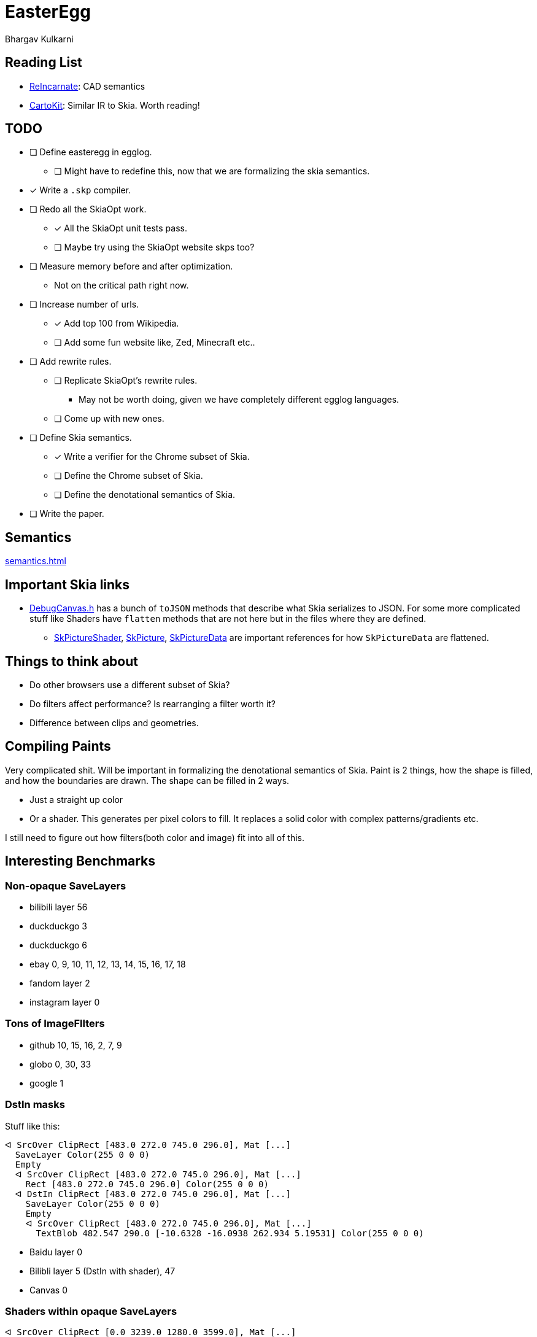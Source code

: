 = EasterEgg
Bhargav Kulkarni

== Reading List

- https://cnandi.com/docs/icfp18-cr.pdf[ReIncarnate]: CAD semantics
- https://dl.acm.org/doi/abs/10.1145/3729278[CartoKit]: Similar IR to Skia. Worth reading!

== TODO

* [ ] Define easteregg in egglog.
** [ ] Might have to redefine this, now that we are formalizing the skia semantics.
* [x] Write a ``.skp`` compiler.
* [ ] Redo all the SkiaOpt work.
** [x] All the SkiaOpt unit tests pass.
** [ ] Maybe try using the SkiaOpt website skps too?
* [ ] Measure memory before and after optimization.
** Not on the critical path right now.
* [ ] Increase number of urls.
** [x] Add top 100 from Wikipedia.
** [ ] Add some fun website like, Zed, Minecraft etc..
* [ ] Add rewrite rules.
** [ ] Replicate SkiaOpt's rewrite rules.
*** May not be worth doing, given we have completely different egglog languages.
** [ ] Come up with new ones.
* [ ] Define Skia semantics.
** [x] Write a verifier for the Chrome subset of Skia.
** [ ] Define the Chrome subset of Skia.
** [ ] Define the denotational semantics of Skia.
* [ ] Write the paper.

== Semantics

xref:semantics.adoc[]

== Important Skia links

* https://github.com/google/skia/blob/main/tools/debugger/DrawCommand.cpp[DebugCanvas.h]
  has a bunch of ``toJSON`` methods that describe what Skia serializes to JSON.
  For some more complicated stuff like Shaders have ``flatten`` methods that are
  not here but in the files where they are defined.
** https://github.com/google/skia/blob/main/src/shaders/SkPictureShader.cpp[SkPictureShader],
   https://github.com/google/skia/blob/094ac350125ff98b8331697e469230ef1a92e251/src/core/SkPicture.cpp#L314[SkPicture],
   https://github.com/google/skia/blob/094ac350125ff98b8331697e469230ef1a92e251/src/core/SkPictureData.cpp#L281[SkPictureData]
   are important references for how ``SkPictureData`` are flattened.

== Things to think about

- Do other browsers use a different subset of Skia?
- Do filters affect performance? Is rearranging a filter worth it?
- Difference between clips and geometries.

== Compiling Paints

Very complicated shit. Will be important in formalizing the denotational
semantics of Skia. Paint is 2 things, how the shape is filled, and how the
boundaries are drawn. The shape can be filled in 2 ways.

* Just a straight up color
* Or a shader. This generates per pixel colors to fill. It replaces a solid
  color with complex patterns/gradients etc.

I still need to figure out how filters(both color and image) fit into all of
this.

== Interesting Benchmarks
=== Non-opaque SaveLayers

* bilibili layer 56
* duckduckgo 3
* duckduckgo 6
* ebay 0, 9, 10, 11, 12, 13, 14, 15, 16, 17, 18
* fandom layer 2
* instagram layer 0

=== Tons of ImageFIlters

- github 10, 15, 16, 2, 7, 9
- globo 0, 30, 33
- google 1

=== DstIn masks

Stuff like this:
....
ᐊ SrcOver ClipRect [483.0 272.0 745.0 296.0], Mat [...]
  SaveLayer Color(255 0 0 0)
  Empty
  ᐊ SrcOver ClipRect [483.0 272.0 745.0 296.0], Mat [...]
    Rect [483.0 272.0 745.0 296.0] Color(255 0 0 0)
  ᐊ DstIn ClipRect [483.0 272.0 745.0 296.0], Mat [...]
    SaveLayer Color(255 0 0 0)
    Empty
    ᐊ SrcOver ClipRect [483.0 272.0 745.0 296.0], Mat [...]
      TextBlob 482.547 290.0 [-10.6328 -16.0938 262.934 5.19531] Color(255 0 0 0)
....

* Baidu layer 0
* Bilibli layer 5 (DstIn with shader), 47
* Canvas 0

=== Shaders within opaque SaveLayers

....
ᐊ SrcOver ClipRect [0.0 3239.0 1280.0 3599.0], Mat [...]
  SaveLayer Color(179 0 0 0)
  Empty
  ᐊ SrcOver ClipRect [0.0 3239.0 1280.0 3599.0], Mat [...]
    SaveLayer Color(255 0 0 0)
    Empty
    ᐊ Other ClipRect [0.0 3239.0 1280.0 3599.0], Mat [...]
      Rect [0.0 0.0 1833.0 1833.0] Shader
....

== Internals
=== Benchmarks

Benchmarks are generated by link:scripts/dl_skps.py[]. The list of benchmark
urls can be found in link:scripts/urls.toml[]. The benchmark script generates
benchmarks nested in folders, but the actual nightly pipeline expects flat
files, with the website name prefixed to `.skp` file. link:scripts/flatten.py[]
does just that. The actually binary `.skp` files of the entire benchmark suite
are huge(Gb huge). So *NEVER* commit them. Only ever commit the serialized json
file. The serialization is taken care by the `skp_parser` util in skia.

=== Compiling Skia

[source, bash]
--
cd skia
python3 tools/git-sync-deps
python3 bin/fetch-ninja
./bin/gn gen out/debug
ninja -C out/debug dm skp_parser
--

=== Compiling Egglog

For some reason this is exceedingly annoying. You have to fiddle with rust
versions. I have forgotten how to do this.

=== Pipeline

`.skp` file is first verified by link:verify.py[]. Then compiled to egglog by
link:skp2egg.py[]. Then link:egglog_runner.py[] runs the compilled egglog `.skp`
in egglog. link:printegg.py[] formats the unreadable and highly nested s-exp
format of egglog into something more readable. We run this script on the pre-
and post-optimized egglog ``.skp``s. We also run the pre- and post-optimized
``.skp`` through link:eegg2png.py[], which replays the commands with the
``skia-python`` library to build a png, which we use to check if our
optimizations produce the same image. All of these scripts are orchestrated by
link:make_report.py[] to create a nice formatted HTML table to view in your
browser.
